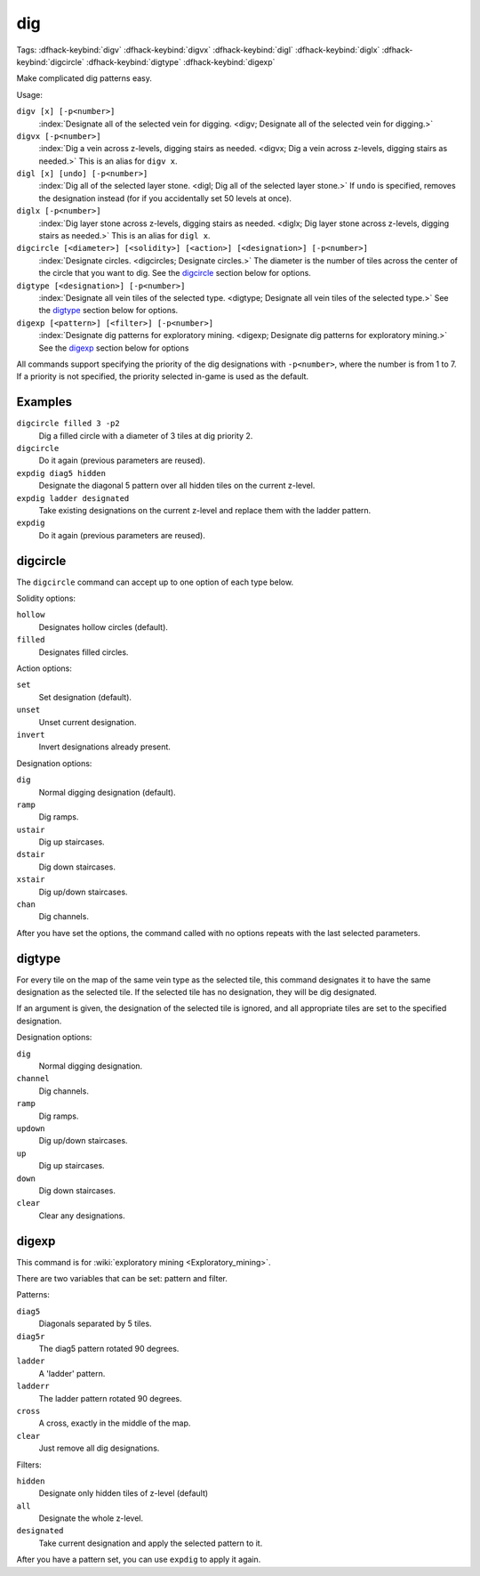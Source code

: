 .. _digv:
.. _digtype:

dig
===
Tags:
:dfhack-keybind:`digv`
:dfhack-keybind:`digvx`
:dfhack-keybind:`digl`
:dfhack-keybind:`diglx`
:dfhack-keybind:`digcircle`
:dfhack-keybind:`digtype`
:dfhack-keybind:`digexp`

Make complicated dig patterns easy.

Usage:

``digv [x] [-p<number>]``
    :index:`Designate all of the selected vein for digging.
    <digv; Designate all of the selected vein for digging.>`
``digvx [-p<number>]``
    :index:`Dig a vein across z-levels, digging stairs as needed.
    <digvx; Dig a vein across z-levels, digging stairs as needed.>`
    This is an alias for ``digv x``.
``digl [x] [undo] [-p<number>]``
    :index:`Dig all of the selected layer stone.
    <digl; Dig all of the selected layer stone.>` If ``undo`` is specified,
    removes the designation instead (for if you accidentally set 50 levels at
    once).
``diglx [-p<number>]``
    :index:`Dig layer stone across z-levels, digging stairs as needed.
    <diglx; Dig layer stone across z-levels, digging stairs as needed.>` This
    is an alias for ``digl x``.
``digcircle [<diameter>] [<solidity>] [<action>] [<designation>] [-p<number>]``
    :index:`Designate circles. <digcircles; Designate circles.>` The diameter
    is the number of tiles across the center of the circle that you want to dig.
    See the `digcircle`_ section below for options.
``digtype [<designation>] [-p<number>]``
    :index:`Designate all vein tiles of the selected type.
    <digtype; Designate all vein tiles of the selected type.>` See the `digtype`_
    section below for options.
``digexp [<pattern>] [<filter>] [-p<number>]``
    :index:`Designate dig patterns for exploratory mining.
    <digexp; Designate dig patterns for exploratory mining.>` See the `digexp`_
    section below for options

All commands support specifying the priority of the dig designations with
``-p<number>``, where the number is from 1 to 7. If a priority is not specified,
the priority selected in-game is used as the default.

Examples
--------

``digcircle filled 3 -p2``
    Dig a filled circle with a diameter of 3 tiles at dig priority 2.
``digcircle``
    Do it again (previous parameters are reused).
``expdig diag5 hidden``
    Designate the diagonal 5 pattern over all hidden tiles on the current
    z-level.
``expdig ladder designated``
    Take existing designations on the current z-level and replace them with the
    ladder pattern.
``expdig``
    Do it again (previous parameters are reused).

digcircle
---------

The ``digcircle`` command can accept up to one option of each type below.

Solidity options:

``hollow``
    Designates hollow circles (default).
``filled``
    Designates filled circles.

Action options:

``set``
    Set designation (default).
``unset``
    Unset current designation.
``invert``
    Invert designations already present.

Designation options:

``dig``
    Normal digging designation (default).
``ramp``
    Dig ramps.
``ustair``
    Dig up staircases.
``dstair``
    Dig down staircases.
``xstair``
    Dig up/down staircases.
``chan``
    Dig channels.

After you have set the options, the command called with no options repeats with
the last selected parameters.

digtype
-------

For every tile on the map of the same vein type as the selected tile, this
command designates it to have the same designation as the selected tile. If the
selected tile has no designation, they will be dig designated.

If an argument is given, the designation of the selected tile is ignored, and
all appropriate tiles are set to the specified designation.

Designation options:

``dig``
    Normal digging designation.
``channel``
    Dig channels.
``ramp``
    Dig ramps.
``updown``
    Dig up/down staircases.
``up``
    Dig up staircases.
``down``
    Dig down staircases.
``clear``
    Clear any designations.

digexp
------

This command is for :wiki:`exploratory mining <Exploratory_mining>`.

There are two variables that can be set: pattern and filter.

Patterns:

``diag5``
    Diagonals separated by 5 tiles.
``diag5r``
    The diag5 pattern rotated 90 degrees.
``ladder``
    A 'ladder' pattern.
``ladderr``
    The ladder pattern rotated 90 degrees.
``cross``
    A cross, exactly in the middle of the map.
``clear``
    Just remove all dig designations.

Filters:

``hidden``
    Designate only hidden tiles of z-level (default)
``all``
    Designate the whole z-level.
``designated``
    Take current designation and apply the selected pattern to it.

After you have a pattern set, you can use ``expdig`` to apply it again.
